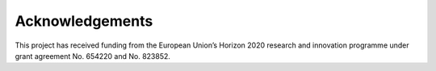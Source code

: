 Acknowledgements
----------------

This project has received funding from the European Union’s Horizon 2020 research and innovation programme under grant agreement No. 654220 and No. 823852.

..
    Comments for levels
    First level
    ____________

    Second level
    ````````

    Third level
    ..................

    Forth level
    '''''''''''''''''''''''

    Fifth level
    """"""""""""""""
